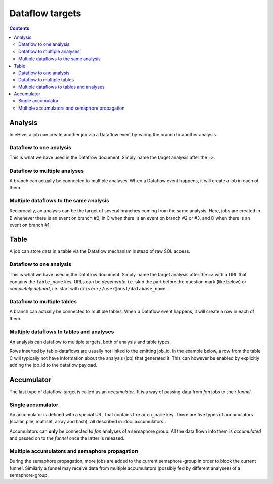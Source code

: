 Dataflow targets
================

.. contents::

Analysis
--------

In eHive, a job can create another job via a Dataflow event by wiring the branch to another analysis.

Dataflow to one analysis
~~~~~~~~~~~~~~~~~~~~~~~~

This is what we have used in the Dataflow document. Simply name the target analysis after the ``=>``.

.. hive_diagram:: dataflow_targets/101.png

    {   -logic_name => 'A',
        -flow_into  => {
           1 => [ 'B' ],
        },
    },
    {   -logic_name => 'B',
    },


Dataflow to multiple analyses
~~~~~~~~~~~~~~~~~~~~~~~~~~~~~

A branch can actually be connected to multiple analyses. When a Dataflow
event happens, it will create a job in each of them.

.. hive_diagram:: dataflow_targets/102.png

    {   -logic_name => 'A',
        -flow_into  => {
           1 => [ 'B', 'C' ],
        },
    },
    {   -logic_name => 'B',
    },
    {   -logic_name => 'C',
    },


Multiple dataflows to the same analysis
~~~~~~~~~~~~~~~~~~~~~~~~~~~~~~~~~~~~~~~

Reciprocally, an analysis can be the target of several branches coming
from the same analysis.
Here, jobs are created in B whenever there is an event on branch #2, in C
when there is an event on branch #2 or #3, and D when there is an event on branch #1.

.. hive_diagram:: dataflow_targets/103.png

    {   -logic_name => 'A',
        -flow_into  => {
           2 => [ 'B', 'C' ],
           3 => [ 'C' ],
           1 => [ 'D' ],
        },
    },
    {   -logic_name => 'B',
    },
    {   -logic_name => 'C',
    },
    {   -logic_name => 'D',
    },


Table
-----

A job can store data in a table via the Dataflow mechanism instead of raw SQL access.

Dataflow to one analysis
~~~~~~~~~~~~~~~~~~~~~~~~

This is what we have used in the Dataflow document. Simply name the target analysis after the ``=>``
with a URL that contains the ``table_name`` key. URLs can be *degenerate*, i.e. skip the part before
the question mark (like below) or *completely defined*, i.e. start with ``driver://user@host/database_name``.

.. hive_diagram:: dataflow_targets/201.png

    {   -logic_name => 'A',
        -flow_into  => {
           1 => [ '?table_name=B' ],
        },
    },


Dataflow to multiple tables
~~~~~~~~~~~~~~~~~~~~~~~~~~~

A branch can actually be connected to multiple tables. When a Dataflow
event happens, it will create a row in each of them.

.. hive_diagram:: dataflow_targets/202.png

    {   -logic_name => 'A',
        -flow_into  => {
           1 => [ '?table_name=B', '?table_name=C' ],
        },
    },


Multiple dataflows to tables and analyses
~~~~~~~~~~~~~~~~~~~~~~~~~~~~~~~~~~~~~~~~~

An analysis can dataflow to multiple targets, both of analysis and table types.

Rows inserted by table-dataflows are usually not linked to the emitting job_id.
In the example below, a row from the table C will typically not have information
about the analysis (job) that generated it.
This can however be enabled by explicitly adding the job_id to the dataflow payload.

.. hive_diagram:: dataflow_targets/203.png

    {   -logic_name => 'A',
        -flow_into  => {
           2 => [ 'B', '?table_name=C' ],
           1 => [ 'D' ],
        },
    },
    {   -logic_name => 'B',
    },
    {   -logic_name => 'D',
        -flow_into  => {
           3 => [ '?table_name=C' ],
        },
    },


Accumulator
-----------

The last type of dataflow-target is called as an *accumulator*. It is a way of passing data from *fan* jobs
to their *funnel*.

Single accumulator
~~~~~~~~~~~~~~~~~~

An accumulator is defined with a special URL that contains the ``accu_name`` key. There are five types
of accumulators (scalar, pile, multiset, array and hash), all described in :doc:`accumulators`.

Accumulators can **only** be connected to *fan* analyses of a semaphore group. All the data flown into them
is *accumulated* and passed on to the *funnel* once the latter is released.

.. hive_diagram:: dataflow_targets/301.png

    {   -logic_name => 'A',
        -flow_into  => {
           '2->A' => [ 'B' ],
           'A->1' => [ 'D' ],
        },
    },
    {   -logic_name => 'B',
        -flow_into  => {
           1 => [ '?accu_name=pile_accu&accu_input_variable=variable_name&accu_address=[]' ],
        },
    },
    {   -logic_name => 'D',
    },


Multiple accumulators and semaphore propagation
~~~~~~~~~~~~~~~~~~~~~~~~~~~~~~~~~~~~~~~~~~~~~~~

During the semaphore propagation, more jobs are added to the current semaphore-group
in order to block the current funnel. Similarly a funnel may receive data from multiple
accumulators (possibly fed by different analyses) of a semaphore-group.

.. hive_diagram:: dataflow_targets/302.png

    {   -logic_name => 'A',
        -flow_into  => {
           '2->A' => [ 'B' ],
           'A->1' => [ 'D' ],
        },
    },
    {   -logic_name => 'B',
        -flow_into  => {
           2 => [ 'C' ],
           1 => [ '?accu_name=pile_accu&accu_input_variable=variable_name&accu_address=[]' ],
        },
    },
    {   -logic_name => 'C',
        -flow_into  => {
           1 => [ '?accu_name=multiset_accu&accu_input_variable=variable_name&accu_address={}' ],
        },
    },
    {   -logic_name => 'D',
    }


